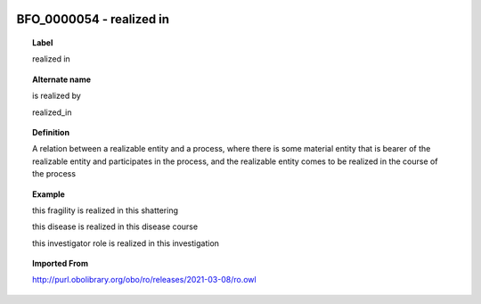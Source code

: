 
  .. _BFO_0000054:
  .. _realized in:
  .. index:: 
     single: BFO_0000054; realized in
     single: realized in; BFO_0000054

BFO_0000054 - realized in
====================================================================================

.. topic:: Label

    realized in

.. topic:: Alternate name

    is realized by

    realized_in

.. topic:: Definition

    A relation between a realizable entity and a process, where there is some material entity that is bearer of the realizable entity and participates in the process, and the realizable entity comes to be realized in the course of the process

.. topic:: Example

    this fragility is realized in this shattering

    this disease is realized in this disease course

    this investigator role is realized in this investigation

.. topic:: Imported From

    http://purl.obolibrary.org/obo/ro/releases/2021-03-08/ro.owl

